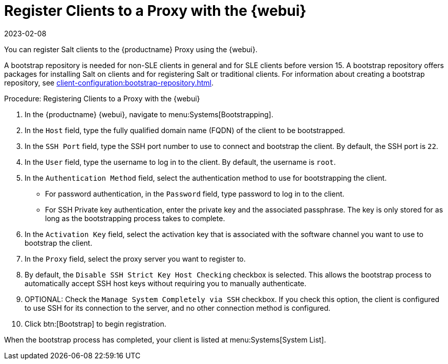 [[salt-client-proxy]]
= Register Clients to a Proxy with the {webui}
:revdate: 2023-02-08
:page-revdate: {revdate}

You can register Salt clients to the {productname} Proxy using the {webui}.


A bootstrap repository is needed for non-SLE clients in general and for SLE clients before version 15.
A bootstrap repository offers packages for installing Salt on clients and for registering Salt or traditional clients.
For information about creating a bootstrap repository, see xref:client-configuration:bootstrap-repository.adoc[].


.Procedure: Registering Clients to a Proxy with the {webui}

. In the {productname} {webui}, navigate to menu:Systems[Bootstrapping].
. In the [guimenu]``Host`` field, type the fully qualified domain name (FQDN) of the client to be bootstrapped.
. In the [guimenu]``SSH Port`` field, type the SSH port number to use to connect and bootstrap the client.
    By default, the SSH  port is [systemitem]``22``.
. In the [guimenu]``User`` field, type the username to log in to the client.
    By default, the username is [systemitem]``root``.
. In the [guimenu]``Authentication Method`` field, select the authentication method to use for bootstrapping the client.
+
* For password authentication, in the [guimenu]``Password`` field, type password to log in to the client.
* For SSH Private key authentication, enter the private key and the associated passphrase.
    The key is only stored for as long as the bootstrapping process takes to complete.
. In the [guimenu]``Activation Key`` field, select the activation key that is associated with the software channel you want to use to bootstrap the client.
. In the [guimenu]``Proxy`` field, select the proxy server you want to register to.
. By default, the [guimenu]``Disable SSH Strict Key Host Checking`` checkbox is selected.
    This allows the bootstrap process to automatically accept SSH host keys without requiring you to manually authenticate.
. OPTIONAL: Check the [guimenu]``Manage System Completely via SSH`` checkbox.
    If you check this option, the client is configured to use SSH for its connection to the server, and no other connection method is configured.
. Click btn:[Bootstrap] to begin registration.

When the bootstrap process has completed, your client is listed at menu:Systems[System List].



////
2020-11-26, ke: we now have this info in client-proxy-script.adoc.
	    I think we can delete this comment.
== Using a Bootstrap Script

FIXME
For using a bootstrap script see the general client documentation and the (3.2) proxy documentation.
////
